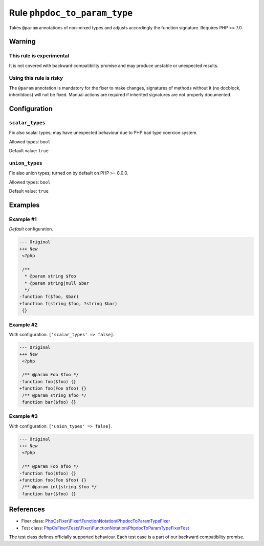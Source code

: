 =============================
Rule ``phpdoc_to_param_type``
=============================

Takes ``@param`` annotations of non-mixed types and adjusts accordingly the
function signature. Requires PHP >= 7.0.

Warning
-------

This rule is experimental
~~~~~~~~~~~~~~~~~~~~~~~~~

It is not covered with backward compatibility promise and may produce unstable
or unexpected results.

Using this rule is risky
~~~~~~~~~~~~~~~~~~~~~~~~

The ``@param`` annotation is mandatory for the fixer to make changes, signatures
of methods without it (no docblock, inheritdocs) will not be fixed. Manual
actions are required if inherited signatures are not properly documented.

Configuration
-------------

``scalar_types``
~~~~~~~~~~~~~~~~

Fix also scalar types; may have unexpected behaviour due to PHP bad type
coercion system.

Allowed types: ``bool``

Default value: ``true``

``union_types``
~~~~~~~~~~~~~~~

Fix also union types; turned on by default on PHP >= 8.0.0.

Allowed types: ``bool``

Default value: ``true``

Examples
--------

Example #1
~~~~~~~~~~

*Default* configuration.

.. code-block:: diff

   --- Original
   +++ New
    <?php

    /**
     * @param string $foo
     * @param string|null $bar
     */
   -function f($foo, $bar)
   +function f(string $foo, ?string $bar)
    {}

Example #2
~~~~~~~~~~

With configuration: ``['scalar_types' => false]``.

.. code-block:: diff

   --- Original
   +++ New
    <?php

    /** @param Foo $foo */
   -function foo($foo) {}
   +function foo(Foo $foo) {}
    /** @param string $foo */
    function bar($foo) {}

Example #3
~~~~~~~~~~

With configuration: ``['union_types' => false]``.

.. code-block:: diff

   --- Original
   +++ New
    <?php

    /** @param Foo $foo */
   -function foo($foo) {}
   +function foo(Foo $foo) {}
    /** @param int|string $foo */
    function bar($foo) {}
References
----------

- Fixer class: `PhpCsFixer\\Fixer\\FunctionNotation\\PhpdocToParamTypeFixer <./../../../src/Fixer/FunctionNotation/PhpdocToParamTypeFixer.php>`_
- Test class: `PhpCsFixer\\Tests\\Fixer\\FunctionNotation\\PhpdocToParamTypeFixerTest <./../../../tests/Fixer/FunctionNotation/PhpdocToParamTypeFixerTest.php>`_

The test class defines officially supported behaviour. Each test case is a part of our backward compatibility promise.
